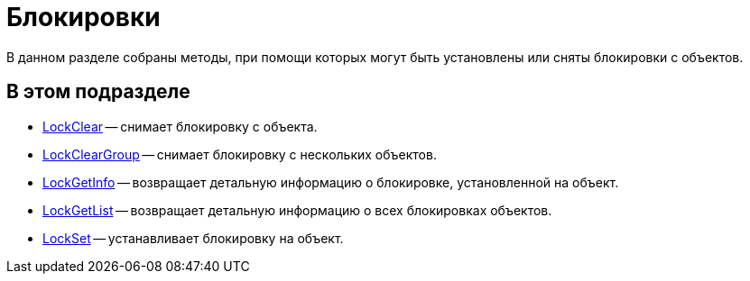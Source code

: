 = Блокировки

В данном разделе собраны методы, при помощи которых могут быть установлены или сняты блокировки с объектов.

== В этом подразделе

* xref:DevManualAppendix_WebService_Common_LockClear.adoc[LockClear] -- снимает блокировку с объекта.
* xref:DevManualAppendix_WebService_Common_LockClearGroup.adoc[LockClearGroup] -- снимает блокировку с нескольких объектов.
* xref:DevManualAppendix_WebService_Common_LockGetInfo.adoc[LockGetInfo] -- возвращает детальную информацию о блокировке, установленной на объект.
* xref:DevManualAppendix_WebService_Common_LockGetList.adoc[LockGetList] -- возвращает детальную информацию о всех блокировках объектов.
* xref:DevManualAppendix_WebService_Common_LockSet.adoc[LockSet] -- устанавливает блокировку на объект.

